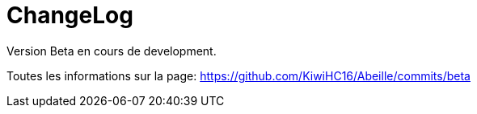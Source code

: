 = ChangeLog

Version Beta en cours de development.


Toutes les informations sur la page:
https://github.com/KiwiHC16/Abeille/commits/beta

